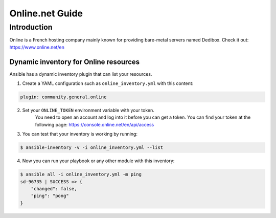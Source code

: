 ..
  Copyright (c) Ansible Project
  GNU General Public License v3.0+ (see LICENSES/GPL-3.0-or-later.txt or https://www.gnu.org/licenses/gpl-3.0.txt)
  SPDX-License-Identifier: GPL-3.0-or-later

.. _ansible_collections.community.general.docsite.guide_online:

****************
Online.net Guide
****************

Introduction
============

Online is a French hosting company mainly known for providing bare-metal servers named Dedibox.
Check it out: `https://www.online.net/en <https://www.online.net/en>`_

Dynamic inventory for Online resources
--------------------------------------

Ansible has a dynamic inventory plugin that can list your resources.

1. Create a YAML configuration such as ``online_inventory.yml`` with this content:

.. code-block:: yaml

    plugin: community.general.online

2. Set your ``ONLINE_TOKEN`` environment variable with your token.
    You need to open an account and log into it before you can get a token.
    You can find your token at the following page: `https://console.online.net/en/api/access <https://console.online.net/en/api/access>`_

3. You can test that your inventory is working by running:

.. code-block:: bash

    $ ansible-inventory -v -i online_inventory.yml --list


4. Now you can run your playbook or any other module with this inventory:

.. code-block:: console

    $ ansible all -i online_inventory.yml -m ping
    sd-96735 | SUCCESS => {
        "changed": false,
        "ping": "pong"
    }
